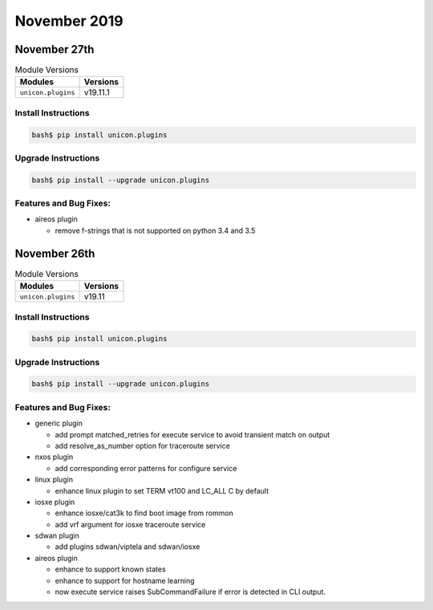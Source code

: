 November 2019
=============

November 27th
-------------

.. csv-table:: Module Versions
    :header: "Modules", "Versions"

        ``unicon.plugins``, v19.11.1


Install Instructions
^^^^^^^^^^^^^^^^^^^^

.. code-block:: bash

    bash$ pip install unicon.plugins


Upgrade Instructions
^^^^^^^^^^^^^^^^^^^^

.. code-block:: bash

    bash$ pip install --upgrade unicon.plugins


Features and Bug Fixes:
^^^^^^^^^^^^^^^^^^^^^^^

- aireos plugin

  - remove f-strings that is not supported on python 3.4 and 3.5


November 26th
-------------

.. csv-table:: Module Versions
    :header: "Modules", "Versions"

        ``unicon.plugins``, v19.11


Install Instructions
^^^^^^^^^^^^^^^^^^^^

.. code-block:: bash

    bash$ pip install unicon.plugins


Upgrade Instructions
^^^^^^^^^^^^^^^^^^^^

.. code-block:: bash

    bash$ pip install --upgrade unicon.plugins


Features and Bug Fixes:
^^^^^^^^^^^^^^^^^^^^^^^

- generic plugin

  - add prompt matched_retries for execute service to avoid transient match on output

  - add resolve_as_number option for traceroute service

- nxos plugin

  - add corresponding error patterns for configure service

- linux plugin

  - enhance linux plugin to set TERM vt100 and LC_ALL C by default

- iosxe plugin

  - enhance iosxe/cat3k to find boot image from rommon

  - add vrf argument for iosxe traceroute service

- sdwan plugin

  - add plugins sdwan/viptela and sdwan/iosxe

- aireos plugin

  - enhance to support known states

  - enhance to support for hostname learning

  - now execute service raises SubCommandFailure if error is detected in CLI output.
